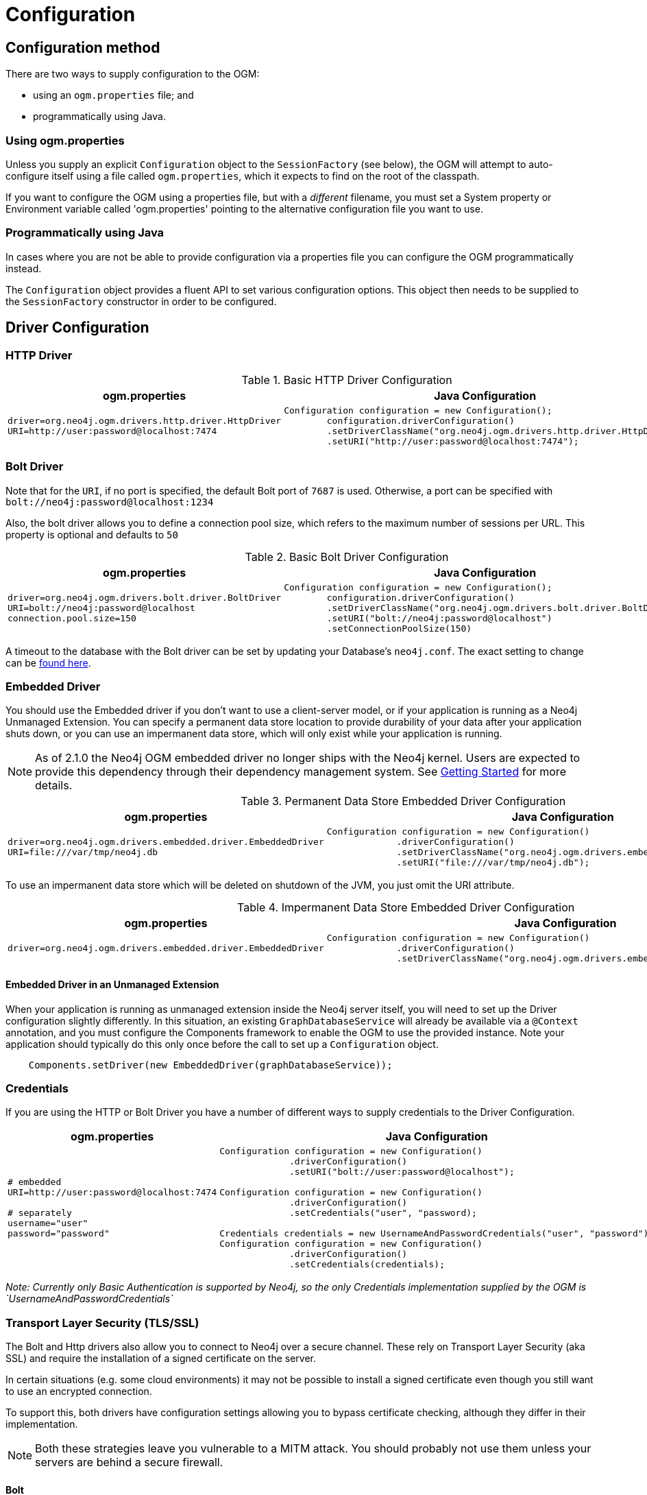 [[reference:configuration]]
= Configuration

[[reference:configuration:method]]
== Configuration method

There are two ways to supply configuration to the OGM:

- using an `ogm.properties` file; and
- programmatically using Java.

[[reference:configuration:method:properties]]
=== Using ogm.properties
Unless you supply an explicit `Configuration` object to the `SessionFactory` (see below), the OGM will attempt to auto-configure itself using a file called `ogm.properties`, which it expects to find on the root of the classpath.

If you want to configure the OGM using a properties file, but with a _different_ filename, you must set a System property or Environment variable called 'ogm.properties' pointing to the alternative configuration file you want to use.

[[reference:configuration:method:java]]
=== Programmatically using Java

In cases where you are not be able to provide configuration via a properties file you can  configure the OGM programmatically instead.

The `Configuration` object provides a fluent API to set various configuration options. This object then needs to be supplied to the
`SessionFactory` constructor in order to be configured.

[[reference:configuration:driver]]
== Driver Configuration

[[reference:configuration:driver:http]]
=== HTTP Driver


.Basic HTTP Driver Configuration
[%autowidth.spread,frame="topbot",options="header"]
|======================
|ogm.properties   | Java Configuration

a|
[source, properties]
----
driver=org.neo4j.ogm.drivers.http.driver.HttpDriver
URI=http://user:password@localhost:7474
----

a|
[source, java]
----
Configuration configuration = new Configuration();
        configuration.driverConfiguration()
        .setDriverClassName("org.neo4j.ogm.drivers.http.driver.HttpDriver")
        .setURI("http://user:password@localhost:7474");
----
|======================

[[reference:configuration:driver:bolt]]
=== Bolt Driver


Note that for the `URI`, if no port is specified, the default Bolt port of `7687` is used. Otherwise, a port can be specified with `bolt://neo4j:password@localhost:1234`

Also, the bolt driver allows you to define a connection pool size, which refers to the maximum number of sessions per URL.
This property is optional and defaults to `50`

.Basic Bolt Driver Configuration
[%autowidth.spread,frame="topbot",options="header"]
|======================
|ogm.properties   | Java Configuration

a|
[source, properties]
----
driver=org.neo4j.ogm.drivers.bolt.driver.BoltDriver
URI=bolt://neo4j:password@localhost
connection.pool.size=150
----

a|
[source, java]
----
Configuration configuration = new Configuration();
        configuration.driverConfiguration()
        .setDriverClassName("org.neo4j.ogm.drivers.bolt.driver.BoltDriver")
        .setURI("bolt://neo4j:password@localhost")
        .setConnectionPoolSize(150)
----
|======================

A timeout to the database with the Bolt driver can be set by updating your Database's `neo4j.conf`. The exact setting
to change can be http://neo4j.com/docs/operations-manual/current/reference/configuration-settings/#config_dbms.transaction.timeout[found here].

[[reference:configuration:driver:embedded]]
=== Embedded Driver


You should use the Embedded driver if you don't want to use a client-server model, or if your application is running as a Neo4j Unmanaged Extension.
You can specify a permanent data store location to provide durability of your data after your application shuts down, or you can use an impermanent data store, which will only exist while your application is running.

[NOTE]
As of 2.1.0 the Neo4j OGM embedded driver no longer ships with the Neo4j kernel.  Users are expected to provide this dependency through their
dependency management system. See <<reference:getting-started, Getting Started>> for more details.

.Permanent Data Store Embedded Driver Configuration
[%autowidth.spread,frame="topbot",options="header"]
|======================
|ogm.properties   | Java Configuration

a|
[source, properties]
----
driver=org.neo4j.ogm.drivers.embedded.driver.EmbeddedDriver
URI=file:///var/tmp/neo4j.db
----

a|
[source, java]
----
Configuration configuration = new Configuration()
             .driverConfiguration()
             .setDriverClassName("org.neo4j.ogm.drivers.embedded.driver.EmbeddedDriver")
             .setURI("file:///var/tmp/neo4j.db");
----
|======================

To use an impermanent data store which will be deleted on shutdown of the JVM, you just omit the URI attribute.


.Impermanent Data Store Embedded Driver Configuration
[%autowidth.spread,frame="topbot",options="header"]
|======================
|ogm.properties   | Java Configuration

a|
[source, properties]
----
driver=org.neo4j.ogm.drivers.embedded.driver.EmbeddedDriver
----

a|
[source, java]
----
Configuration configuration = new Configuration()
             .driverConfiguration()
             .setDriverClassName("org.neo4j.ogm.drivers.embedded.driver.EmbeddedDriver");
----
|======================


[[reference:configuration:driver:embedded:unmanaged]]
==== Embedded Driver in an Unmanaged Extension

When your application is running as unmanaged extension inside the Neo4j server itself, you will need to set up the Driver configuration slightly differently.
In this situation, an existing `GraphDatabaseService` will already be available via a `@Context` annotation, and you must configure the Components framework to enable the OGM to use the provided instance.
Note your application should typically do this only once before the call to set up a `Configuration` object.

[source, java]
----
    Components.setDriver(new EmbeddedDriver(graphDatabaseService));
----

[[reference:configuration:driver:credentials]]
=== Credentials

If you are using the HTTP or Bolt Driver you have a number of different ways to supply credentials to the Driver Configuration.

[%autowidth.spread,frame="topbot",options="header"]
|======================
|ogm.properties   | Java Configuration

a|
[source, properties]
----
# embedded
URI=http://user:password@localhost:7474

# separately
username="user"
password="password"
----

a|
[source, java]
----
// embedded
Configuration configuration = new Configuration()
             .driverConfiguration()
             .setURI("bolt://user:password@localhost");

// separately as plain text
Configuration configuration = new Configuration()
             .driverConfiguration()
             .setCredentials("user", "password);

// using a Credentials object
Credentials credentials = new UsernameAndPasswordCredentials("user", "password");
Configuration configuration = new Configuration()
             .driverConfiguration()
             .setCredentials(credentials);
----
|======================

_Note: Currently only Basic Authentication is supported by Neo4j, so the only Credentials implementation supplied by the OGM is `UsernameAndPasswordCredentials`_

[[reference:configuration:driver:tsl]]
=== Transport Layer Security (TLS/SSL)

The Bolt and Http drivers also allow you to connect to Neo4j over a secure channel. These rely on Transport Layer Security (aka SSL) and require the installation of a signed certificate on the server.

In certain situations (e.g. some cloud environments) it may not be possible to install a signed certificate even though you still want to use an encrypted connection.

To support this, both drivers have configuration settings allowing you to bypass certificate checking, although they differ in their implementation.

[NOTE]
Both these strategies leave you vulnerable to a MITM attack. You should probably not use them unless your servers are behind a secure firewall.

[[reference:configuration:driver:security:bolt]]
==== Bolt

[%autowidth.spread,frame="topbot",options="header"]
|======================
|ogm.properties   | Java Configuration

a|
[source, properties]
----
#Encryption level (TLS), optional, defaults to REQUIRED.
#Valid values are NONE,REQUIRED
encryption.level=REQUIRED

#Trust strategy, optional, not used if not specified.
#Valid values are TRUST_ON_FIRST_USE,TRUST_SIGNED_CERTIFICATES
trust.strategy=TRUST_ON_FIRST_USE

#Trust certificate file, required if trust.strategy is specified
trust.certificate.file=/tmp/cert
----

a|
[source, java]
----
Configuration configuration = new Configuration();
        configuration.driverConfiguration()
        ...
        .setEncryptionLevel("REQUIRED")
        .setTrustStrategy("TRUST_ON_FIRST_USE")
        .setTrustCertFile("/tmp/cert");
----
|======================


`TRUST_ON_FIRST_USE` means that the Bolt Driver will trust the first connection to a host to be safe and intentional. On subsequent connections, the driver will verify that the host is the same as on that first connection.

[[reference:configuration:driver:bolt]]
==== HTTP

[%autowidth.spread,frame="topbot",options="header"]
|======================
|ogm.properties   | Java Configuration

a|
[source, properties]
----
trust.strategy = ACCEPT_UNSIGNED
----

a|
[source, java]
----
Configuration configuration = new Configuration();
        configuration.driverConfiguration()
        ...
        .setTrustStrategy("ACCEPT_UNSIGNED")
----
|======================


The `ACCEPT_UNSIGNED` strategy permits the Http Driver to accept Neo4j's default `snakeoil.cert` (and any other) unsigned certificate when connecting over HTTPS.

[[reference:configuration:logging]]
== Logging

Neo4j OGM uses SLF4J to log statements. In production, you can set the log level in a file called *logback.xml* to be found at the root of the classpath.
Please see the link:http://logback.qos.ch/manual/[Logback manual] for further details.

